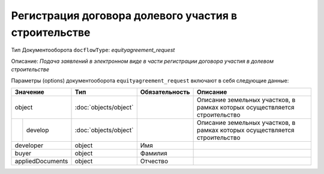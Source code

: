 Регистрация договора долевого участия в строительстве
===============
Тип Документооборота ``docflowType``: *equityagreement_request*

Описание: *Подача заявлений в электронном виде в части регистрации договора участия в долевом строительстве*
    
Параметры (options) документооборота ``equityagreement_request`` включают в себя следующие данные:

+-----------------+---------------------+------------------+---------------------------------------------------------------------------------------+
| Значение        | Тип                 | Обязательность   | Описание                                                                              |
+=================+=====================+==================+=======================================================================================+
|object           |:doc:`objects/object`|                  |Описание земельных участков, в рамках которых осуществляется строительство             | 
+--------+--------+---------------------+------------------+---------------------------------------------------------------------------------------+
|        |develop |:doc:`objects/object`|                  |Описание земельных участков, в рамках которых осуществляется строительство             | 
+--------+--------+---------------------+------------------+---------------------------------------------------------------------------------------+
|developer        | object              | Имя              |                                                                                       | 
+-----------------+---------------------+------------------+---------------------------------------------------------------------------------------+
|buyer            | object              | Фамилия          |                                                                                       | 
+-----------------+---------------------+------------------+---------------------------------------------------------------------------------------+
|appliedDocuments | object              | Отчество         |                                                                                       | 
+-----------------+---------------------+------------------+---------------------------------------------------------------------------------------+


